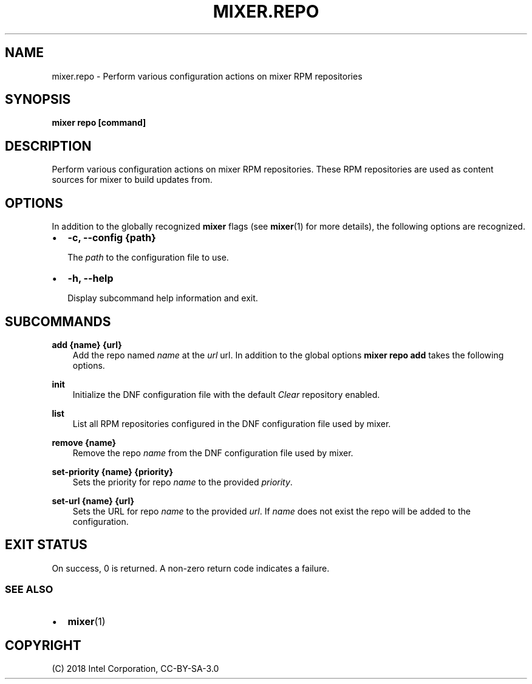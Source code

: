 .\" Man page generated from reStructuredText.
.
.TH MIXER.REPO 1 "" "" ""
.SH NAME
mixer.repo \- Perform various configuration actions on mixer RPM repositories
.
.nr rst2man-indent-level 0
.
.de1 rstReportMargin
\\$1 \\n[an-margin]
level \\n[rst2man-indent-level]
level margin: \\n[rst2man-indent\\n[rst2man-indent-level]]
-
\\n[rst2man-indent0]
\\n[rst2man-indent1]
\\n[rst2man-indent2]
..
.de1 INDENT
.\" .rstReportMargin pre:
. RS \\$1
. nr rst2man-indent\\n[rst2man-indent-level] \\n[an-margin]
. nr rst2man-indent-level +1
.\" .rstReportMargin post:
..
.de UNINDENT
. RE
.\" indent \\n[an-margin]
.\" old: \\n[rst2man-indent\\n[rst2man-indent-level]]
.nr rst2man-indent-level -1
.\" new: \\n[rst2man-indent\\n[rst2man-indent-level]]
.in \\n[rst2man-indent\\n[rst2man-indent-level]]u
..
.SH SYNOPSIS
.sp
\fBmixer repo [command]\fP
.SH DESCRIPTION
.sp
Perform various configuration actions on mixer RPM repositories. These RPM
repositories are used as content sources for mixer to build updates from.
.SH OPTIONS
.sp
In addition to the globally recognized \fBmixer\fP flags (see \fBmixer\fP(1) for
more details), the following options are recognized.
.INDENT 0.0
.IP \(bu 2
\fB\-c, \-\-config {path}\fP
.sp
The \fIpath\fP to the configuration file to use.
.IP \(bu 2
\fB\-h, \-\-help\fP
.sp
Display subcommand help information and exit.
.UNINDENT
.SH SUBCOMMANDS
.sp
\fBadd {name} {url}\fP
.INDENT 0.0
.INDENT 3.5
Add the repo named \fIname\fP at the \fIurl\fP url. In addition to the global
options \fBmixer repo add\fP takes the following options.
.UNINDENT
.UNINDENT
.sp
\fBinit\fP
.INDENT 0.0
.INDENT 3.5
Initialize the DNF configuration file with the default \fIClear\fP repository
enabled.
.UNINDENT
.UNINDENT
.sp
\fBlist\fP
.INDENT 0.0
.INDENT 3.5
List all RPM repositories configured in the DNF configuration file used by
mixer.
.UNINDENT
.UNINDENT
.sp
\fBremove {name}\fP
.INDENT 0.0
.INDENT 3.5
Remove the repo \fIname\fP from the DNF configuration file used by mixer.
.UNINDENT
.UNINDENT
.sp
\fBset\-priority {name} {priority}\fP
.INDENT 0.0
.INDENT 3.5
Sets the priority for repo \fIname\fP to the provided \fIpriority\fP\&.
.UNINDENT
.UNINDENT
.sp
\fBset\-url {name} {url}\fP
.INDENT 0.0
.INDENT 3.5
Sets the URL for repo \fIname\fP to the provided \fIurl\fP\&. If \fIname\fP does not exist
the repo will be added to the configuration.
.UNINDENT
.UNINDENT
.SH EXIT STATUS
.sp
On success, 0 is returned. A non\-zero return code indicates a failure.
.SS SEE ALSO
.INDENT 0.0
.IP \(bu 2
\fBmixer\fP(1)
.UNINDENT
.SH COPYRIGHT
(C) 2018 Intel Corporation, CC-BY-SA-3.0
.\" Generated by docutils manpage writer.
.
